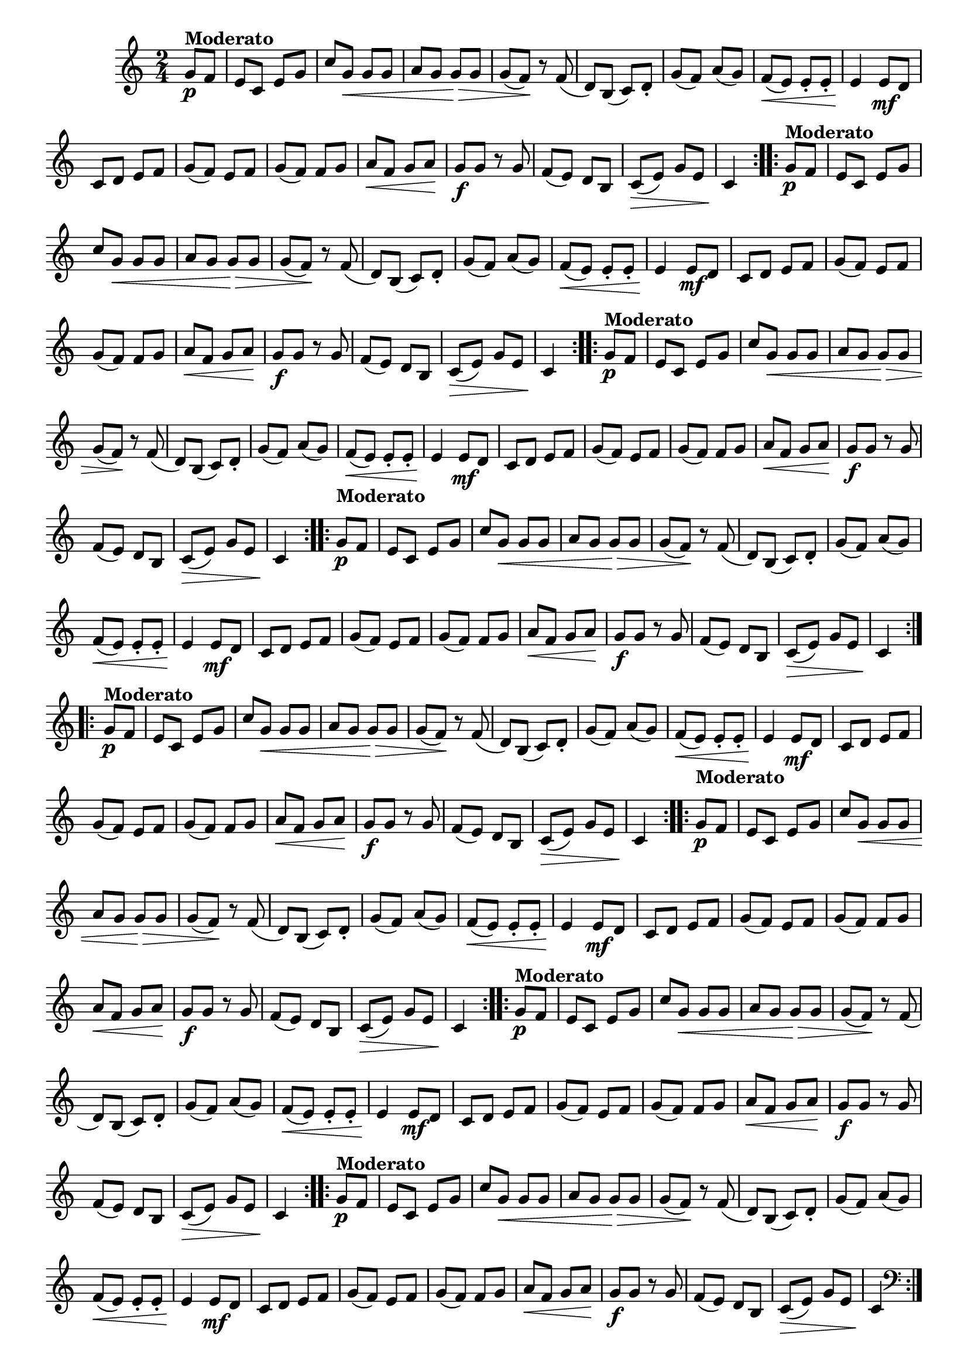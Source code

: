 % -*- coding: utf-8 -*-

\version "2.16.0"

%%#(set-global-staff-size 16)

%\header {title = "Carneirinho carneirao"}


\relative c'{
  \override Staff.TimeSignature #'style = #'()
  \override Score.BarNumber #'transparent = ##t
  \time 2/4
  \key c \major
  \partial 8*2
                                % CLARINETE

  \tag #'cl {

    \repeat volta 2 {
      
      g'8\p^\markup{\bold Moderato} f e c e g
      c g\< g g a g g\> g g( f\!)
      r f( d) b( c) d-. g( f) a( g)
      f\<( e) e-. e-. e4\!
      e8\mf d c d e f
      g( f) e f 
      g( f) f g
      a\< f g a\! 
      g\f g r g
      f( e) d b
      c\>( e) g e 
      c4\!


    }


  }

                                % FLAUTA

  \tag #'fl {

    \repeat volta 2 {
      
      g'8\p^\markup{\bold Moderato} f e c e g
      c g\< g g a g g\> g g( f\!)
      r f( d) b( c) d-. g( f) a( g)
      f\<( e) e-. e-. e4\!
      e8\mf d c d e f
      g( f) e f 
      g( f) f g
      a\< f g a\! 
      g\f g r g
      f( e) d b
      c\>( e) g e 
      c4\!


    }


  }

                                % OBOÉ

  \tag #'ob {

    \repeat volta 2 {
      
      g'8\p^\markup{\bold Moderato} f e c e g
      c g\< g g a g g\> g g( f\!)
      r f( d) b( c) d-. g( f) a( g)
      f\<( e) e-. e-. e4\!
      e8\mf d c d e f
      g( f) e f 
      g( f) f g
      a\< f g a\! 
      g\f g r g
      f( e) d b
      c\>( e) g e 
      c4\!


    }


  }

                                % SAX ALTO

  \tag #'saxa {

    \repeat volta 2 {
      
      \once \override TextScript #'padding = #2
      g'8\p^\markup{\bold Moderato} f e c e g
      c g\< g g a g g\> g g( f\!)
      r f( d) b( c) d-. g( f) a( g)
      f\<( e) e-. e-. e4\!
      e8\mf d c d e f
      g( f) e f 
      g( f) f g
      a\< f g a\! 
      g\f g r g
      f( e) d b
      c\>( e) g e 
      c4\!


    }


  }

                                % SAX TENOR

  \tag #'saxt {

    \repeat volta 2 {
      
      g'8\p^\markup{\bold Moderato} f e c e g
      c g\< g g a g g\> g g( f\!)
      r f( d) b( c) d-. g( f) a( g)
      f\<( e) e-. e-. e4\!
      e8\mf d c d e f
      g( f) e f 
      g( f) f g
      a\< f g a\! 
      g\f g r g
      f( e) d b
      c\>( e) g e 
      c4\!


    }


  }

                                % SAX GENES

  \tag #'saxg {

    \repeat volta 2 {
      
      \once \override TextScript #'padding = #2
      g'8\p^\markup{\bold Moderato} f e c e g
      c g\< g g a g g\> g g( f\!)
      r f( d) b( c) d-. g( f) a( g)
      f\<( e) e-. e-. e4\!
      e8\mf d c d e f
      g( f) e f 
      g( f) f g
      a\< f g a\! 
      g\f g r g
      f( e) d b
      c\>( e) g e 
      c4\!


    }


  }

                                % TROMPETE

  \tag #'tpt {

    \repeat volta 2 {
      
      g'8\p^\markup{\bold Moderato} f e c e g
      c g\< g g a g g\> g g( f\!)
      r f( d) b( c) d-. g( f) a( g)
      f\<( e) e-. e-. e4\!
      e8\mf d c d e f
      g( f) e f 
      g( f) f g
      a\< f g a\! 
      g\f g r g
      f( e) d b
      c\>( e) g e 
      c4\!


    }


  }

                                % TROMPA

  \tag #'tpa {

    \repeat volta 2 {
      
      g'8\p^\markup{\bold Moderato} f e c e g
      c g\< g g a g g\> g g( f\!)
      r f( d) b( c) d-. g( f) a( g)
      f\<( e) e-. e-. e4\!
      e8\mf d c d e f
      g( f) e f 
      g( f) f g
      a\< f g a\! 
      g\f g r g
      f( e) d b
      c\>( e) g e 
      c4\!


    }


  }


                                % TROMBONE

  \tag #'tbn {
    \clef bass

    \repeat volta 2 {
      
      g'8\p^\markup{\bold Moderato} f e c e g
      c g\< g g a g g\> g g( f\!)
      r f( d) b( c) d-. g( f) a( g)
      f\<( e) e-. e-. e4\!
      e8\mf d c d e f
      g( f) e f 
      g( f) f g
      a\< f g a\! 
      g\f g r g
      f( e) d b
      c\>( e) g e 
      c4\!


    }


  }

                                % TUBA MIB

  \tag #'tbamib {
    \clef bass

    \repeat volta 2 {
      
      g'8\p^\markup{\bold Moderato} f e c e g
      c g\< g g a g g\> g g( f\!)
      r f( d) b( c) d-. g( f) a( g)
      f\<( e) e-. e-. e4\!
      e8\mf d c d e f
      g( f) e f 
      g( f) f g
      a\< f g a\! 
      g\f g r g
      f( e) d b
      c\>( e) g e 
      c4\!


    }


  }

                                % TUBA SIB

  \tag #'tbasib {
    \clef bass

    \repeat volta 2 {
      
      g'8\p^\markup{\bold Moderato} f e c e g
      c g\< g g a g g\> g g( f\!)
      r f( d) b( c) d-. g( f) a( g)
      f\<( e) e-. e-. e4\!
      e8\mf d c d e f
      g( f) e f 
      g( f) f g
      a\< f g a\! 
      g\f g r g
      f( e) d b
      c\>( e) g e 
      c4\!


    }


  }


                                % VIOLA

  \tag #'vla {
    \clef alto

    \repeat volta 2 {
      
      g'8\p^\markup{\bold Moderato} f e c e g
      c g\< g g a g g\> g g( f\!)
      r f( d) b( c) d-. g( f) a( g)
      f\<( e) e-. e-. e4\!
      e8\mf d c d e f
      g( f) e f 
      g( f) f g
      a\< f g a\! 
      g\f g r g
      f( e) d b
      c\>( e) g e 
      c4\!


    }


  }



                                % FINAL

}

                                %\header {piece = \markup { \bold {Variação 3}}}  

